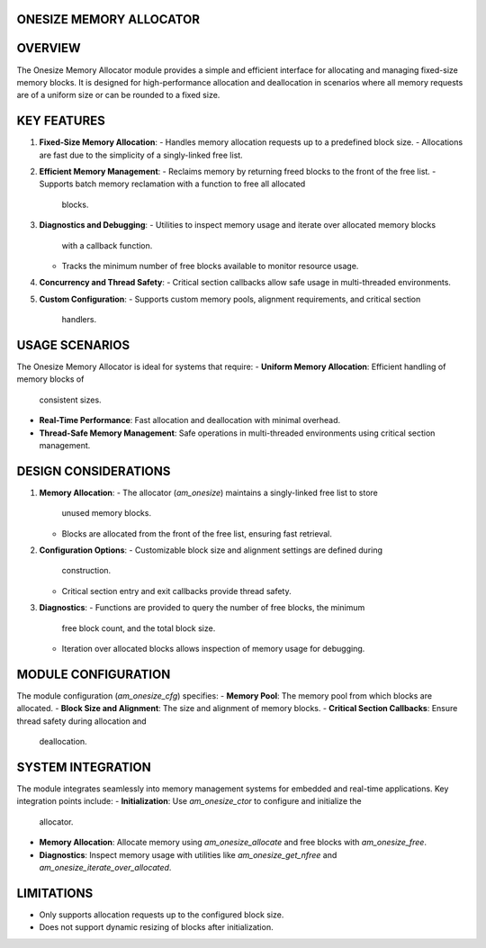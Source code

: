 ONESIZE MEMORY ALLOCATOR
========================

OVERVIEW
========

The Onesize Memory Allocator module provides a simple and efficient interface
for allocating and managing fixed-size memory blocks. It is designed for
high-performance allocation and deallocation in scenarios where all memory
requests are of a uniform size or can be rounded to a fixed size.

KEY FEATURES
============

1. **Fixed-Size Memory Allocation**:
   - Handles memory allocation requests up to a predefined block size.
   - Allocations are fast due to the simplicity of a singly-linked free list.

2. **Efficient Memory Management**:
   - Reclaims memory by returning freed blocks to the front of the free list.
   - Supports batch memory reclamation with a function to free all allocated
     blocks.

3. **Diagnostics and Debugging**:
   - Utilities to inspect memory usage and iterate over allocated memory blocks
     with a callback function.
   - Tracks the minimum number of free blocks available to monitor resource
     usage.

4. **Concurrency and Thread Safety**:
   - Critical section callbacks allow safe usage in multi-threaded environments.

5. **Custom Configuration**:
   - Supports custom memory pools, alignment requirements, and critical section
     handlers.

USAGE SCENARIOS
===============

The Onesize Memory Allocator is ideal for systems that require:
- **Uniform Memory Allocation**: Efficient handling of memory blocks of
  consistent sizes.
- **Real-Time Performance**: Fast allocation and deallocation with minimal
  overhead.
- **Thread-Safe Memory Management**: Safe operations in multi-threaded
  environments using critical section management.

DESIGN CONSIDERATIONS
=====================

1. **Memory Allocation**:
   - The allocator (`am_onesize`) maintains a singly-linked free list to store
     unused memory blocks.
   - Blocks are allocated from the front of the free list, ensuring fast
     retrieval.

2. **Configuration Options**:
   - Customizable block size and alignment settings are defined during
     construction.
   - Critical section entry and exit callbacks provide thread safety.

3. **Diagnostics**:
   - Functions are provided to query the number of free blocks, the minimum
     free block count, and the total block size.
   - Iteration over allocated blocks allows inspection of memory usage for
     debugging.

MODULE CONFIGURATION
====================

The module configuration (`am_onesize_cfg`) specifies:
- **Memory Pool**: The memory pool from which blocks are allocated.
- **Block Size and Alignment**: The size and alignment of memory blocks.
- **Critical Section Callbacks**: Ensure thread safety during allocation and
  deallocation.

SYSTEM INTEGRATION
==================

The module integrates seamlessly into memory management systems for embedded
and real-time applications. Key integration points include:
- **Initialization**: Use `am_onesize_ctor` to configure and initialize the
  allocator.
- **Memory Allocation**: Allocate memory using `am_onesize_allocate` and free
  blocks with `am_onesize_free`.
- **Diagnostics**: Inspect memory usage with utilities like
  `am_onesize_get_nfree` and `am_onesize_iterate_over_allocated`.

LIMITATIONS
===========

- Only supports allocation requests up to the configured block size.
- Does not support dynamic resizing of blocks after initialization.
